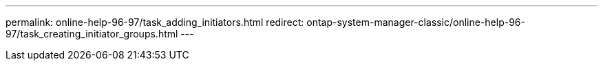 ---
permalink: online-help-96-97/task_adding_initiators.html
redirect: ontap-system-manager-classic/online-help-96-97/task_creating_initiator_groups.html
---

